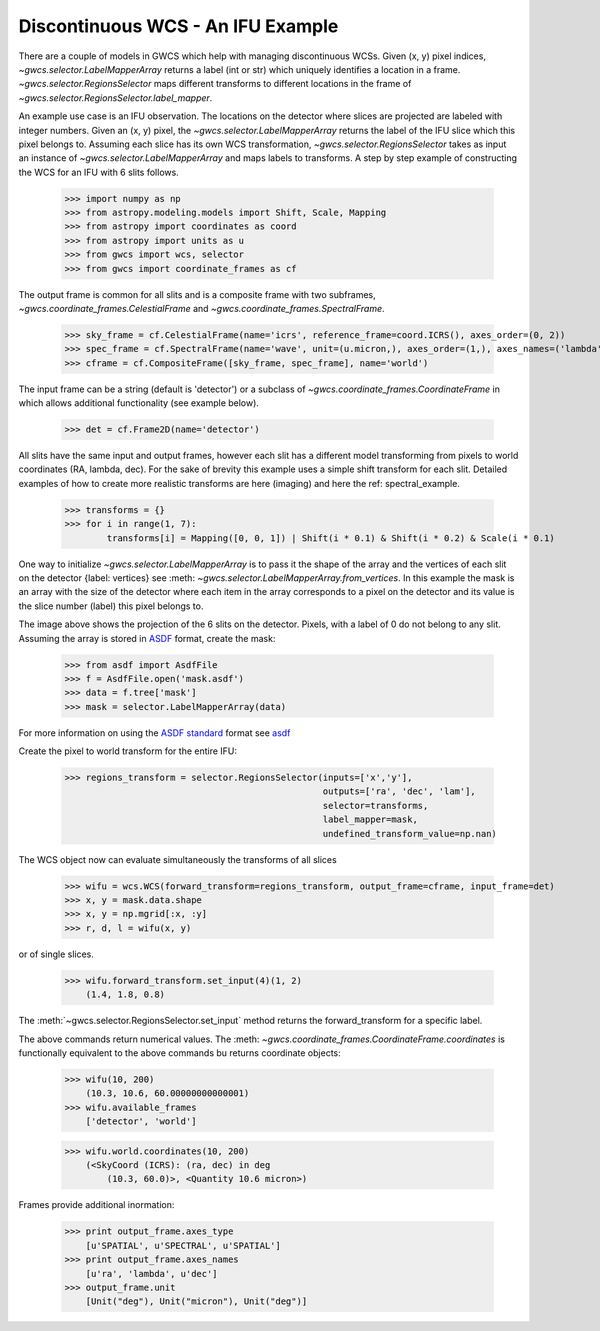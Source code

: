 Discontinuous WCS - An IFU Example
==================================

There are a couple of models in GWCS which help with managing discontinuous WCSs.
Given (x, y) pixel indices, `~gwcs.selector.LabelMapperArray` returns a label (int or str)
which uniquely identifies a location in a frame. `~gwcs.selector.RegionsSelector`
maps different transforms to different locations in the frame of `~gwcs.selector.RegionsSelector.label_mapper`.

An example use case is an IFU observation. The locations on the detector where slices are
projected are labeled with integer numbers. Given an (x, y) pixel, the `~gwcs.selector.LabelMapperArray`
returns the label of the IFU slice which this pixel belongs to. Assuming each slice has its own WCS
transformation, `~gwcs.selector.RegionsSelector` takes as input an instance of `~gwcs.selector.LabelMapperArray`
and maps labels to transforms. A step by step example of constructing the WCS for an IFU with 6 slits follows.

  >>> import numpy as np
  >>> from astropy.modeling.models import Shift, Scale, Mapping
  >>> from astropy import coordinates as coord
  >>> from astropy import units as u
  >>> from gwcs import wcs, selector
  >>> from gwcs import coordinate_frames as cf

The output frame is common for all slits and is a composite frame with two subframes,
`~gwcs.coordinate_frames.CelestialFrame` and `~gwcs.coordinate_frames.SpectralFrame`.

  >>> sky_frame = cf.CelestialFrame(name='icrs', reference_frame=coord.ICRS(), axes_order=(0, 2))
  >>> spec_frame = cf.SpectralFrame(name='wave', unit=(u.micron,), axes_order=(1,), axes_names=('lambda',))
  >>> cframe = cf.CompositeFrame([sky_frame, spec_frame], name='world')

The input frame can be a string (default is 'detector') or a subclass of `~gwcs.coordinate_frames.CoordinateFrame`
in which allows additional functionality (see example below).

  >>> det = cf.Frame2D(name='detector')

All slits have the same input and output frames, however each slit has a different model transforming
from pixels to world coordinates (RA, lambda, dec). For the sake of brevity this example uses a simple
shift transform for each slit. Detailed examples of how to create more realistic transforms
are here (imaging) and here  the ref: spectral_example.

  >>> transforms = {}
  >>> for i in range(1, 7):
          transforms[i] = Mapping([0, 0, 1]) | Shift(i * 0.1) & Shift(i * 0.2) & Scale(i * 0.1)

One way to initialize `~gwcs.selector.LabelMapperArray` is to pass it the shape of the array and the vertices
of each slit on the detector {label: vertices} see :meth: `~gwcs.selector.LabelMapperArray.from_vertices`.
In this example the mask is an array with the size of the detector where each item in the array
corresponds to a pixel on the detector and its value is the slice number (label) this pixel
belongs to.

.. image:: ifu-regions.png

The image above shows the projection of the 6 slits on the detector. Pixels, with a label of 0 do
not belong to any slit. Assuming the array is stored in
`ASDF <https://asdf-standard.readthedocs.io/en/latest>`__ format, create the mask:

  >>> from asdf import AsdfFile
  >>> f = AsdfFile.open('mask.asdf')
  >>> data = f.tree['mask']
  >>> mask = selector.LabelMapperArray(data)

For more information on using the `ASDF standard <https://asdf-standard.readthedocs.io/en/latest/>`__ format
see `asdf <https://pyasdf.readthedocs.io/en/latest/>`__

Create the pixel to world transform for the entire IFU:

  >>> regions_transform = selector.RegionsSelector(inputs=['x','y'],
                                                   outputs=['ra', 'dec', 'lam'],
                                                   selector=transforms,
                                                   label_mapper=mask,
                                                   undefined_transform_value=np.nan)

The WCS object now can evaluate simultaneously the transforms of all slices

  >>> wifu = wcs.WCS(forward_transform=regions_transform, output_frame=cframe, input_frame=det)
  >>> x, y = mask.data.shape
  >>> x, y = np.mgrid[:x, :y]
  >>> r, d, l = wifu(x, y)

or of single slices.

  >>> wifu.forward_transform.set_input(4)(1, 2)
      (1.4, 1.8, 0.8)

The :meth:`~gwcs.selector.RegionsSelector.set_input` method returns the forward_transform for
a specific label.

The above commands return numerical values. The :meth: `~gwcs.coordinate_frames.CoordinateFrame.coordinates`
is functionally equivalent to the above commands bu returns coordinate objects:

  >>> wifu(10, 200)
      (10.3, 10.6, 60.00000000000001)
  >>> wifu.available_frames
      ['detector', 'world']

  >>> wifu.world.coordinates(10, 200)
      (<SkyCoord (ICRS): (ra, dec) in deg
          (10.3, 60.0)>, <Quantity 10.6 micron>)

Frames provide additional inormation:

  >>> print output_frame.axes_type
      [u'SPATIAL', u'SPECTRAL', u'SPATIAL']
  >>> print output_frame.axes_names
      [u'ra', 'lambda', u'dec']
  >>> output_frame.unit
      [Unit("deg"), Unit("micron"), Unit("deg")]




